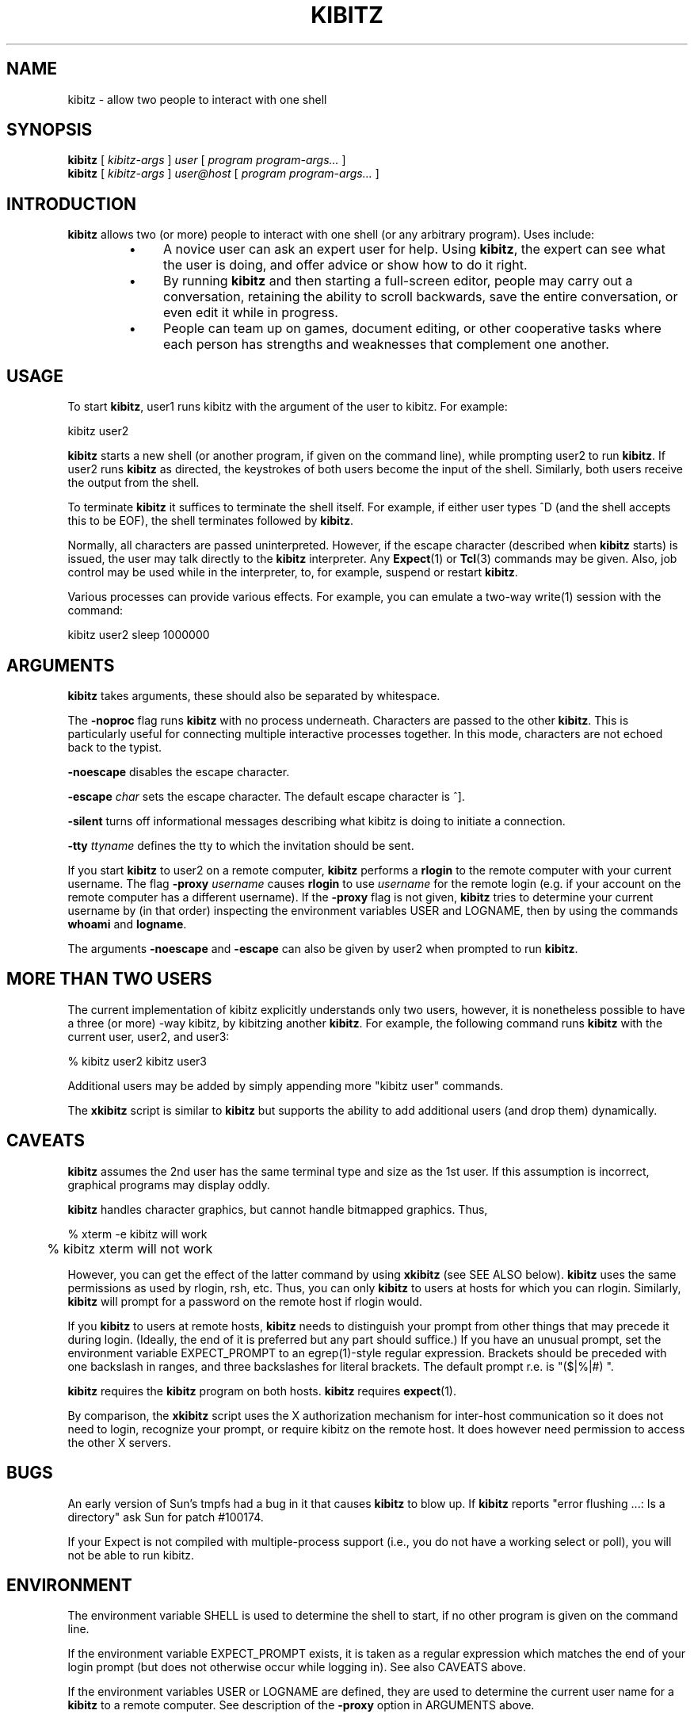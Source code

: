 .TH KIBITZ 1 "19 October 1994"
.SH NAME
kibitz \- allow two people to interact with one shell
.SH SYNOPSIS
.B kibitz
[
.I kibitz-args
]
.I user
[
.I program program-args...
]
.br
.B kibitz
[
.I kibitz-args
]
.I user@host
[
.I program program-args...
]
.SH INTRODUCTION
.B kibitz
allows two (or more) people to interact with one shell (or any arbitrary
program).  Uses include:
.RS
.TP 4
\(bu
A novice user can ask an expert user for help.  Using
.BR kibitz ,
the expert can see what the user is doing, and offer advice or
show how to do it right.
.TP
\(bu
By running
.B kibitz
and then starting a full-screen editor, people may carry out a
conversation, retaining the ability to scroll backwards,
save the entire conversation, or even edit it while in progress.
.TP
\(bu
People can team up on games, document editing, or other cooperative
tasks where each person has strengths and weaknesses that complement one
another.
.SH USAGE
To start
.BR kibitz ,
user1
runs kibitz with the argument of the
user to kibitz.  For example:

	kibitz user2

.B kibitz
starts a new shell (or another program, if given on the command
line), while prompting user2 to run
.BR kibitz .
If user2 runs
.B kibitz
as directed, the keystrokes of both users become the input of
the shell.  Similarly, both users receive the output from the
shell.

To terminate
.B kibitz
it suffices to terminate the shell itself.  For example, if either user
types ^D (and the shell accepts this to be EOF), the shell terminates
followed by
.BR kibitz .

Normally, all characters are passed uninterpreted.  However, if the
escape character (described when
.B kibitz
starts) is issued, the user
may talk directly to the
.B kibitz
interpreter.  Any
.BR Expect (1)
or
.BR Tcl (3)
commands may be given.
Also, job control may be used while in the interpreter, to, for example,
suspend or restart
.BR kibitz .

Various processes
can provide various effects.  For example, you can emulate a two-way write(1)
session with the command:

	kibitz user2 sleep 1000000
.SH ARGUMENTS
.B kibitz
takes arguments, these should also be separated by whitespace.

The
.B \-noproc
flag runs
.B kibitz
with no process underneath.  Characters are passed to the other
.BR kibitz .
This is particularly useful for connecting multiple
interactive processes together.
In this mode, characters are not echoed back to the typist.

.B \-noescape
disables the escape character.

.BI \-escape " char"
sets the escape character.  The default escape character is ^].

.B \-silent
turns off informational messages describing what kibitz is doing to
initiate a connection.

.BI \-tty " ttyname"
defines the tty to which the invitation should be sent.

If you start
.B kibitz
to user2 on a remote computer,
.B kibitz
performs a
.B rlogin
to the remote computer with your current username. The flag
.BI \-proxy " username"
causes
.B rlogin
to use
.I username
for the remote login (e.g. if your account on the remote computer has a 
different username). If the
.B -proxy
flag is not given,
.B kibitz
tries to determine your current username by (in that order) inspecting the
environment variables USER and LOGNAME, then by using the commands
.B whoami
and
.BR logname .

The arguments
.B -noescape
and
.B -escape
can also be given by user2 when prompted to run
.BR kibitz .

.SH MORE THAN TWO USERS
The current implementation of kibitz explicitly understands only two users,
however, it is nonetheless possible to have a three (or more) -way kibitz,
by kibitzing another
.BR kibitz .
For example, the following command runs
.B kibitz
with the current user, user2, and user3:

	% kibitz user2 kibitz user3

Additional users may be added by simply appending more "kibitz user"
commands.

The
.B xkibitz
script is similar to
.B kibitz
but supports the ability to add additional users (and drop them)
dynamically.
.SH CAVEATS
.B kibitz
assumes the 2nd user has the same terminal type and size as the 1st user.
If this assumption is incorrect, graphical programs may display oddly.

.B kibitz
handles character graphics, but cannot handle bitmapped graphics.  Thus,
.nf

	% xterm -e kibitz    will work
	% kibitz xterm       will not work

.fi
However, you can get the effect of the latter command by using
.B xkibitz 
(see SEE ALSO below).
.B kibitz
uses the same permissions as used by rlogin, rsh, etc.  Thus, you
can only
.B kibitz
to users at hosts for which you can rlogin.
Similarly,
.B kibitz
will prompt for a password on the remote host if
rlogin would.

If you
.B kibitz
to users at remote hosts,
.B kibitz
needs to distinguish your prompt from other things that may precede it
during login.
(Ideally, the end of it is preferred but any part should suffice.)
If you have an unusual prompt,
set the environment variable EXPECT_PROMPT to an egrep(1)-style
regular expression.
Brackets should be preceded with one backslash in ranges,
and three backslashes for literal brackets.
The default prompt r.e. is "($|%|#)\ ".

.B kibitz
requires the
.B kibitz
program on both hosts.
.B kibitz
requires
.BR expect (1).

By comparison, the
.B xkibitz
script uses the X authorization mechanism for inter-host communication
so it does not need to login, recognize your prompt, or require kibitz
on the remote host.  It does however need permission to access
the other X servers.
.SH BUGS
An early version of Sun's tmpfs had a bug in it that causes
.B kibitz
to blow up.  If
.B kibitz
reports "error flushing ...: Is a directory"
ask Sun for patch #100174.

If your Expect is not compiled with multiple-process support (i.e., you do not 
have a working select or poll), you will not be able to run kibitz.
.SH ENVIRONMENT
The environment variable SHELL is used to determine the shell to start, if no
other program is given on the command line.

If the environment variable EXPECT_PROMPT exists, it is taken as a regular
expression which matches the end of your login prompt (but does not otherwise
occur while logging in). See also CAVEATS above.

If the environment variables USER or LOGNAME are defined, they are used to 
determine the current user name for a
.B kibitz
to a remote computer. See description of the
.B -proxy
option in ARGUMENTS above.
.SH SEE ALSO
.BR Tcl (3),
.BR libexpect (3),
.BR xkibitz (1)
.br
.I
"Exploring Expect: A Tcl-Based Toolkit for Automating Interactive Programs"
\fRby Don Libes,
O'Reilly and Associates, January 1995.
.br
.I
"Kibitz \- Connecting Multiple Interactive Programs Together", \fRby Don Libes,
Software \- Practice & Experience, John Wiley & Sons, West Sussex, England,
Vol. 23, No. 5, May, 1993.
.SH AUTHOR
Don Libes, National Institute of Standards and Technology

.B kibitz
is in the public domain.
NIST and I would
appreciate credit if this program or parts of it are used.
